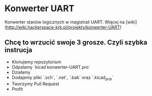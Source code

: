 * Konwerter UART

Konwerter stanów logicznych w magistrali UART.
Więcej na [wiki](http://wiki.hackerspace-krk.pl/projekty/konwerter-UART)

** Chcę to wrzucić swoje 3 grosze. Czyli szybka instrucja

+ Klonujemy repozytorium
+ Odpalamy `kicad konwerter-UART.pro`
+ Działamy
+ Dodajemy pliki `.sch`, `.net`, `.bak` oraz `.kicad_pcb`
+ Tworzymy Pull Request
+ Profit
